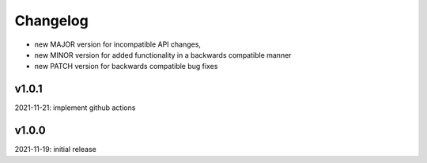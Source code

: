 Changelog
=========

- new MAJOR version for incompatible API changes,
- new MINOR version for added functionality in a backwards compatible manner
- new PATCH version for backwards compatible bug fixes

v1.0.1
------
2021-11-21: implement github actions

v1.0.0
------
2021-11-19: initial release
